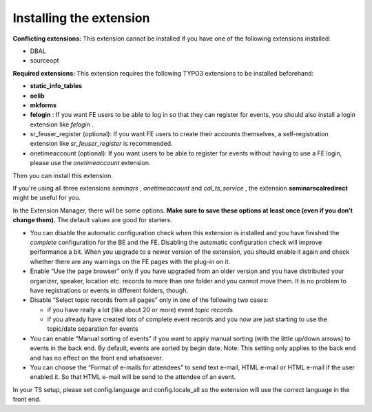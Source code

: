 

.. ==================================================
.. FOR YOUR INFORMATION
.. --------------------------------------------------
.. -*- coding: utf-8 -*- with BOM.

.. ==================================================
.. DEFINE SOME TEXTROLES
.. --------------------------------------------------
.. role::   underline
.. role::   typoscript(code)
.. role::   ts(typoscript)
   :class:  typoscript
.. role::   php(code)


Installing the extension
^^^^^^^^^^^^^^^^^^^^^^^^

**Conflicting extensions:** This extension cannot be installed if you
have one of the following extensions installed:

- DBAL

- sourceopt

**Required extensions:** This extension requires the following TYPO3
extensions to be installed beforehand:

- **static\_info\_tables**

- **oelib**

- **mkforms**

- **felogin** : If you want FE users to be able to log in so that they
  can register for events, you should also install a login extension
  like *felogin* .

- sr\_feuser\_register (optional): If you want FE users to create their
  accounts themselves, a self-registration extension like
  *sr\_feuser\_register* is recommended.

- onetimeaccount (optional): If you want users to be able to register
  for events without having to use a FE login, please use the
  *onetimeaccount* extension.

Then you can install this extension.

If you're using all three extensions  *seminars* , *onetimeaccount*
and *cal\_ts\_service* , the extension **seminarscalredirect** might
be useful for you.

In the Extension Manager, there will be some options.  **Make sure to
save these options at least once (even if you don’t change them).**
The default values are good for starters.

- You can disable the automatic configuration check when this extension
  is installed and you have finished the  *complete* configuration for
  the BE and the FE. Disabling the automatic configuration check will
  improve performance a bit. When you upgrade to a newer version of the
  extension, you should enable it again and check whether there are any
  warnings on the FE pages with the plug-in on it.

- Enable “Use the page browser” only if you have upgraded from an older
  version and you have distributed your organizer, speaker, location
  etc. records to more than one folder and you cannot move them. It is
  no problem to have registrations or events in different folders,
  though.

- Disable “Select topic records from all pages” only in one of the
  following two cases:

  - if you have really a lot (like about 20 or more) event *topic* records

  - if you already have created lots of complete event records and you now
    are just starting to use the topic/date separation for events

- You can enable “Manual sorting of events” if you want to apply manual
  sorting (with the little up/down arrows) to events in the back end. By
  default, events are sorted by begin date. Note: This setting only
  applies to the back end and has no effect on the front end whatsoever.

- You can choose the “Format of e-mails for attendees” to send text
  e-mail, HTML e-mail or HTML e-mail if the user enabled it. So that
  HTML e-mail will be send to the attendee of an event.

In your TS setup, please set config.language and config.locale\_all so
the extension will use the correct language in the front end.

